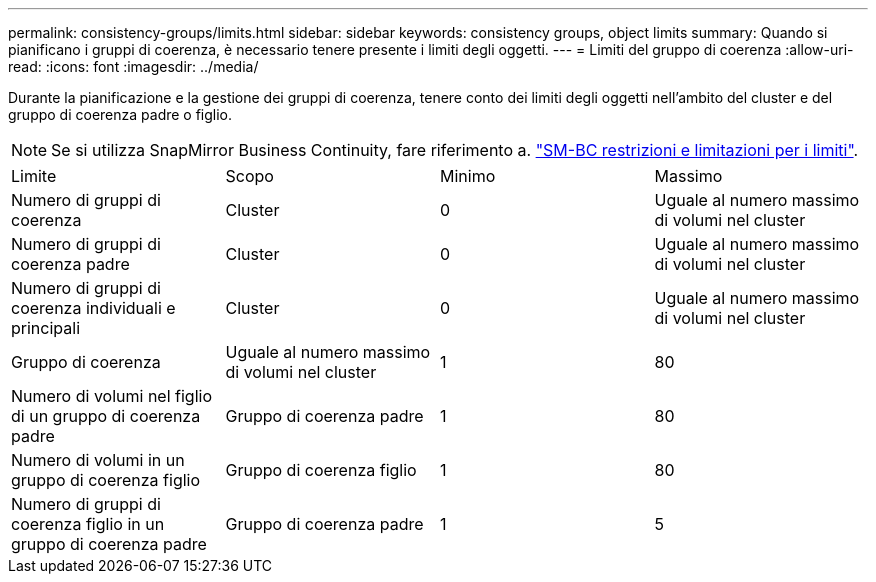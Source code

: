 ---
permalink: consistency-groups/limits.html 
sidebar: sidebar 
keywords: consistency groups, object limits 
summary: Quando si pianificano i gruppi di coerenza, è necessario tenere presente i limiti degli oggetti. 
---
= Limiti del gruppo di coerenza
:allow-uri-read: 
:icons: font
:imagesdir: ../media/


[role="lead"]
Durante la pianificazione e la gestione dei gruppi di coerenza, tenere conto dei limiti degli oggetti nell'ambito del cluster e del gruppo di coerenza padre o figlio.


NOTE: Se si utilizza SnapMirror Business Continuity, fare riferimento a. link:../smbc/smbc_plan_additional_restrictions_and_limitations.html#volumes["SM-BC restrizioni e limitazioni per i limiti"].

|===


| Limite | Scopo | Minimo | Massimo 


| Numero di gruppi di coerenza | Cluster | 0 | Uguale al numero massimo di volumi nel cluster 


| Numero di gruppi di coerenza padre | Cluster | 0 | Uguale al numero massimo di volumi nel cluster 


| Numero di gruppi di coerenza individuali e principali | Cluster | 0 | Uguale al numero massimo di volumi nel cluster 


| Gruppo di coerenza | Uguale al numero massimo di volumi nel cluster | 1 | 80 


| Numero di volumi nel figlio di un gruppo di coerenza padre | Gruppo di coerenza padre | 1 | 80 


| Numero di volumi in un gruppo di coerenza figlio | Gruppo di coerenza figlio | 1 | 80 


| Numero di gruppi di coerenza figlio in un gruppo di coerenza padre | Gruppo di coerenza padre | 1 | 5 
|===